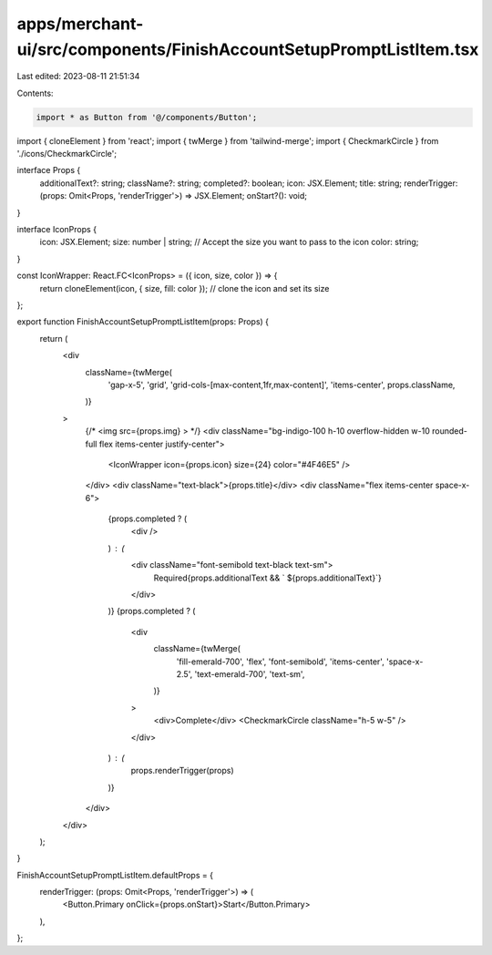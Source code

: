 apps/merchant-ui/src/components/FinishAccountSetupPromptListItem.tsx
====================================================================

Last edited: 2023-08-11 21:51:34

Contents:

.. code-block:: tsx

    import * as Button from '@/components/Button';
import { cloneElement } from 'react';
import { twMerge } from 'tailwind-merge';
import { CheckmarkCircle } from './icons/CheckmarkCircle';

interface Props {
    additionalText?: string;
    className?: string;
    completed?: boolean;
    icon: JSX.Element;
    title: string;
    renderTrigger: (props: Omit<Props, 'renderTrigger'>) => JSX.Element;
    onStart?(): void;
}

interface IconProps {
    icon: JSX.Element;
    size: number | string; // Accept the size you want to pass to the icon
    color: string;
}

const IconWrapper: React.FC<IconProps> = ({ icon, size, color }) => {
    return cloneElement(icon, { size, fill: color }); // clone the icon and set its size
};

export function FinishAccountSetupPromptListItem(props: Props) {
    return (
        <div
            className={twMerge(
                'gap-x-5',
                'grid',
                'grid-cols-[max-content,1fr,max-content]',
                'items-center',
                props.className,
            )}
        >
            {/* <img src={props.img} > */}
            <div className="bg-indigo-100 h-10 overflow-hidden w-10 rounded-full flex items-center justify-center">
                <IconWrapper icon={props.icon} size={24} color="#4F46E5" />
            </div>
            <div className="text-black">{props.title}</div>
            <div className="flex items-center space-x-6">
                {props.completed ? (
                    <div />
                ) : (
                    <div className="font-semibold text-black text-sm">
                        Required{props.additionalText && ` ${props.additionalText}`}
                    </div>
                )}
                {props.completed ? (
                    <div
                        className={twMerge(
                            'fill-emerald-700',
                            'flex',
                            'font-semibold',
                            'items-center',
                            'space-x-2.5',
                            'text-emerald-700',
                            'text-sm',
                        )}
                    >
                        <div>Complete</div>
                        <CheckmarkCircle className="h-5 w-5" />
                    </div>
                ) : (
                    props.renderTrigger(props)
                )}
            </div>
        </div>
    );
}

FinishAccountSetupPromptListItem.defaultProps = {
    renderTrigger: (props: Omit<Props, 'renderTrigger'>) => (
        <Button.Primary onClick={props.onStart}>Start</Button.Primary>
    ),
};


